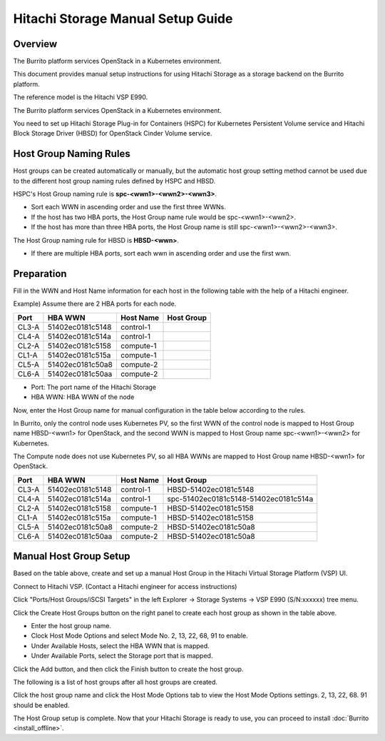 Hitachi Storage Manual Setup Guide
===================================

Overview
---------

The Burrito platform services OpenStack in a Kubernetes environment.

This document provides manual setup instructions for using Hitachi Storage as a storage backend on the Burrito platform.

The reference model is the Hitachi VSP E990.

The Burrito platform services OpenStack in a Kubernetes environment.

You need to set up Hitachi Storage Plug-in for Containers (HSPC) for
Kubernetes Persistent Volume service and Hitachi Block Storage Driver (HBSD)
for OpenStack Cinder Volume service.

Host Group Naming Rules
------------------------

Host groups can be created automatically or manually, but the automatic host
group setting method cannot be used due to the different host group naming 
rules defined by HSPC and HBSD.

HSPC's Host Group naming rule is **spc-<wwn1>-<wwn2>-<wwn3>**.

* Sort each WWN in ascending order and use the first three WWNs.
* If the host has two HBA ports, the Host Group name rule would be 
  spc-<wwn1>-<wwn2>.
* If the host has more than three HBA ports, the Host Group name is still
  spc-<wwn1>-<wwn2>-<wwn3>.

The Host Group naming rule for HBSD is **HBSD-<wwn>**.

* If there are multiple HBA ports, sort each wwn in ascending order and
  use the first wwn.

Preparation
------------

Fill in the WWN and Host Name information for each host in the following
table with the help of a Hitachi engineer.

Example) Assume there are 2 HBA ports for each node.

=====  ================  ===========    ======================================
Port    HBA WWN          Host Name      Host Group
=====  ================  ===========    ======================================
CL3-A  51402ec0181c5148   control-1     
CL4-A  51402ec0181c514a   control-1     
CL2-A  51402ec0181c5158   compute-1     
CL1-A  51402ec0181c515a   compute-1     
CL5-A  51402ec0181c50a8   compute-2     
CL6-A  51402ec0181c50aa   compute-2     
=====  ================  ===========    ======================================

* Port: The port name of the Hitachi Storage
* HBA WWN: HBA WWN of the node

Now, enter the Host Group name for manual configuration in the table below according to the rules.

In Burrito, only the control node uses Kubernetes PV, so the first WWN of 
the control node is mapped to Host Group name HBSD-<wwn1> for OpenStack, and 
the second WWN is mapped to Host Group name spc-<wwn1>-<wwn2> for Kubernetes.

The Compute node does not use Kubernetes PV, so all HBA WWNs are mapped to
Host Group name HBSD-<wwn1> for OpenStack.

=====  ================  ===========    ======================================
Port    HBA WWN          Host Name      Host Group
=====  ================  ===========    ======================================
CL3-A  51402ec0181c5148   control-1     HBSD-51402ec0181c5148
CL4-A  51402ec0181c514a   control-1     spc-51402ec0181c5148-51402ec0181c514a
CL2-A  51402ec0181c5158   compute-1     HBSD-51402ec0181c5158
CL1-A  51402ec0181c515a   compute-1     HBSD-51402ec0181c5158
CL5-A  51402ec0181c50a8   compute-2     HBSD-51402ec0181c50a8
CL6-A  51402ec0181c50aa   compute-2     HBSD-51402ec0181c50a8
=====  ================  ===========    ======================================


Manual Host Group Setup
------------------------

Based on the table above, create and set up a manual Host Group in the 
Hitachi Virtual Storage Platform (VSP) UI.

Connect to Hitachi VSP. (Contact a Hitachi engineer for access instructions)

Click "Ports/Host Groups/iSCSI Targets" in the left 
Explorer -> Storage Systems -> VSP E990 (S/N:xxxxxx) tree menu.

Click the Create Host Groups button on the right panel to create each host 
group as shown in the table above.

.. image:: ../_static/images/hitachi/create_hostgroup_1.png
   :width: 600
   :alt: Create Host Group

* Enter the host group name.
* Clock Host Mode Options and select Mode No. 2, 13, 22, 68, 91 to enable.
* Under Available Hosts, select the HBA WWN that is mapped.
* Under Available Ports, select the Storage port that is mapped.

Click the Add button, and then click the Finish button to create the host
group.

The following is a list of host groups after all host groups are created.

.. image:: ../_static/images/hitachi/hostgroup_list.png
   :width: 600
   :alt: List Host Group


Click the host group name and click the Host Mode Options tab to view the Host Mode Options settings.
2, 13, 22, 68. 91 should be enabled.

.. image:: ../_static/images/hitachi/hostgroup_hmo_list.png
   :width: 600
   :alt: Host Mode Options

The Host Group setup is complete.
Now that your Hitachi Storage is ready to use,
you can proceed to install :doc:`Burrito <install_offline>`.

